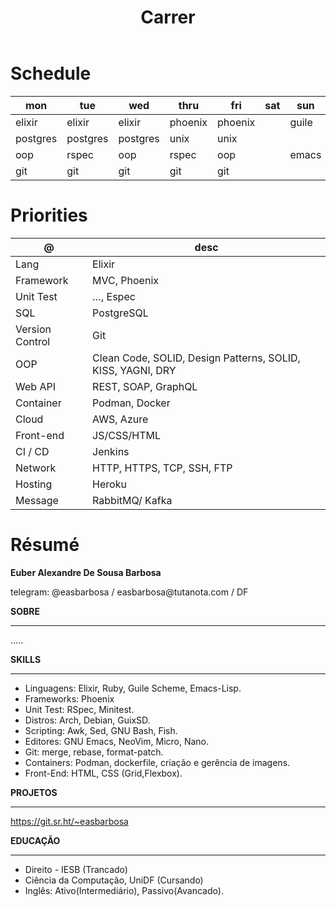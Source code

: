 #+TITLE: Carrer

* Schedule
| mon      | tue      | wed      | thru    | fri     | sat | sun   |
|----------+----------+----------+---------+---------+-----+-------|
| elixir   | elixir   | elixir   | phoenix | phoenix |     | guile |
| postgres | postgres | postgres | unix    | unix    |     |       |
| oop      | rspec    | oop      | rspec   | oop     |     | emacs |
| git      | git      | git      | git     | git     |     |       |

* Priorities
| @               | desc                                                        |
|-----------------+-------------------------------------------------------------|
| Lang            | Elixir                                                      |
| Framework       | MVC, Phoenix                                                |
| Unit Test       | ..., Espec                                                  |
| SQL             | PostgreSQL                                                  |
| Version Control | Git                                                         |
| OOP             | Clean Code, SOLID, Design Patterns, SOLID, KISS, YAGNI, DRY |
| Web API         | REST, SOAP, GraphQL                                         |
| Container       | Podman, Docker                                              |
| Cloud           | AWS, Azure                                                  |
| Front-end       | JS/CSS/HTML                                                 |
| CI / CD         | Jenkins                                                     |
| Network         | HTTP, HTTPS, TCP, SSH, FTP                                  |
| Hosting         | Heroku                                                      |
| Message         | RabbitMQ/ Kafka                                             |

* Résumé
#+OPTIONS: toc:nil author:nil date:nil num:nil

*Euber Alexandre De Sousa Barbosa*

telegram: @easbarbosa / easbarbosa@tutanota.com / DF

*SOBRE*
-----
.....


*SKILLS*
-----
  - Linguagens: Elixir, Ruby, Guile Scheme, Emacs-Lisp.
  - Frameworks: Phoenix
  - Unit Test: RSpec, Minitest.
  - Distros: Arch, Debian, GuixSD.
  - Scripting: Awk, Sed, GNU Bash, Fish.
  - Editores: GNU Emacs, NeoVim, Micro, Nano.
  - Git: merge, rebase, format-patch.
  - Containers: Podman, dockerfile, criação e gerência de imagens.
  - Front-End: HTML, CSS (Grid,Flexbox).

*PROJETOS*
-----

  https://git.sr.ht/~easbarbosa

*EDUCAÇÃO*
-----
  - Direito - IESB (Trancado)
  - Ciência da Computação, UniDF (Cursando)
  - Inglês: Ativo(Intermediário), Passivo(Avancado).
